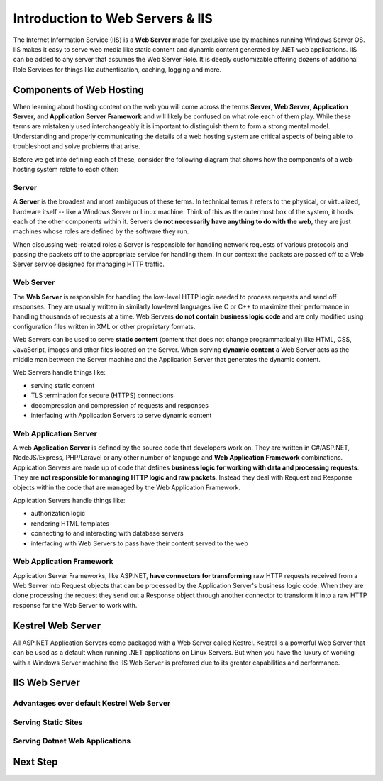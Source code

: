 .. _iis:

=================================
Introduction to Web Servers & IIS
=================================

The Internet Information Service (IIS) is a **Web Server** made for exclusive use by machines running Windows Server OS. IIS makes it easy to serve web media like static content and dynamic content generated by .NET web applications. IIS can be added to any server that assumes the Web Server Role. It is deeply customizable offering dozens of additional Role Services for things like authentication, caching, logging and more.

Components of Web Hosting
=========================

When learning about hosting content on the web you will come across the terms **Server**, **Web Server**, **Application Server**, and **Application Server Framework** and will likely be confused on what role each of them play. While these terms are mistakenly used interchangeably it is important to distinguish them to form a strong mental model. Understanding and properly communicating the details of a web hosting system are critical aspects of being able to troubleshoot and solve problems that arise.

Before we get into defining each of these, consider the following diagram that shows how the components of a web hosting system relate to each other:

.. todo:: replace placeholder diagram, add ASF connector between Web Server and Application Server

.. image:: /_static/images/ws/server-boxes.jpg
  :alt: Server, Web Server and Application Server relationship diagram

Server
------

A **Server** is the broadest and most ambiguous of these terms. In technical terms it refers to the physical, or virtualized, hardware itself -- like a Windows Server or Linux machine. Think of this as the outermost box of the system, it holds each of the other components within it. Servers **do not necessarily have anything to do with the web**, they are just machines whose roles are defined by the software they run. 

When discussing web-related roles a Server is responsible for handling network requests of various protocols and passing the packets off to the appropriate service for handling them. In our context the packets are passed off to a Web Server service designed for managing HTTP traffic.

Web Server
----------

The **Web Server** is responsible for handling the low-level HTTP logic needed to process requests and send off responses. They are usually written in similarly low-level languages like C or C++ to maximize their performance in handling thousands of requests at a time. Web Servers **do not contain business logic code** and are only modified using configuration files written in XML or other proprietary formats.

Web Servers can be used to serve **static content** (content that does not change programmatically) like HTML, CSS, JavaScript, images and other files located on the Server. When serving **dynamic content** a Web Server acts as the middle man between the Server machine and the Application Server that generates the dynamic content.

Web Servers handle things like:

- serving static content
- TLS termination for secure (HTTPS) connections
- decompression and compression of requests and responses
- interfacing with Application Servers to serve dynamic content 

Web Application Server
----------------------

A web **Application Server** is defined by the source code that developers work on. They are written in C#/ASP.NET, NodeJS/Express, PHP/Laravel or any other number of language and **Web Application Framework** combinations. Application Servers are made up of code that defines **business logic for working with data and processing requests**. They are **not responsible for managing HTTP logic and raw packets**. Instead they deal with Request and Response objects within the code that are managed by the Web Application Framework.

Application Servers handle things like:

- authorization logic
- rendering HTML templates
- connecting to and interacting with database servers
- interfacing with Web Servers to pass have their content served to the web

Web Application Framework
-------------------------

Application Server Frameworks, like ASP.NET, **have connectors for transforming** raw HTTP requests received from a Web Server into Request objects that can be processed by the Application Server's business logic code. When they are done processing the request they send out a Response object through another connector to transform it into a raw HTTP response for the Web Server to work with.

.. todo:: replace placeholder diagram

.. image:: /_static/images/ws/framework-connector.jpg
  :alt: Web Application Framework connector between Web Server and Application Server

Kestrel Web Server
==================

All ASP.NET Application Servers come packaged with a Web Server called Kestrel. Kestrel is a powerful Web Server that can be used as a default when running .NET applications on Linux Servers. But when you have the luxury of working with a Windows Server machine the IIS Web Server is preferred due to its greater capabilities and performance. 

IIS Web Server
==============

Advantages over default Kestrel Web Server
------------------------------------------

Serving Static Sites
--------------------

Serving Dotnet Web Applications
-------------------------------

Next Step
=========
